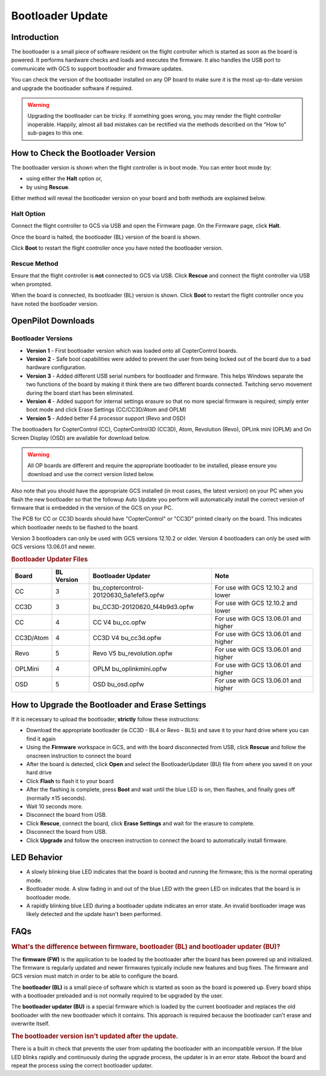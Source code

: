 Bootloader Update
=================

Introduction
------------

The bootloader is a small piece of software resident on the flight controller
which is started as soon as the board is powered. It performs hardware checks
and loads and executes the firmware. It also handles the USB port to
communicate with GCS to support bootloader and firmware updates.

You can check the version of the bootloader installed on any OP board to make
sure it is the most up-to-date version and upgrade the bootloader software if
required.

.. warning:: Upgrading the bootloader can be tricky. If something goes wrong, 
   you may render the flight controller inoperable. Happily, almost all bad 
   mistakes can be rectified via the methods described on the "How to"
   sub-pages to this one.
   

How to Check the Bootloader Version
-----------------------------------

The bootloader version is shown when the flight controller is in boot mode. You
can enter boot mode by:

* using either the **Halt** option or,
* by using **Rescue**.

Either method will reveal the bootloader version on your board and both methods
are explained below.

Halt Option
^^^^^^^^^^^

Connect the flight controller to GCS via USB and open the Firmware page.
On the Firmware page, click **Halt**.

.. image:: /img/bootloader_halt.png

Once the board is halted, the bootloader (BL) version of the board is shown.

.. image:: /img/bootloader_halted.png

Click **Boot** to restart the flight controller once you have noted the
bootloader version.

Rescue Method
^^^^^^^^^^^^^

Ensure that the flight controller is **not** connected to GCS via USB.
Click **Rescue** and connect the flight controller via USB when prompted.

.. image:: /img/bootloader_rescue.png

When the board is connected, its bootloader (BL) version is shown.
Click **Boot** to restart the flight controller once you have noted the
bootloader version.

OpenPilot Downloads
-------------------

Bootloader Versions
^^^^^^^^^^^^^^^^^^^

* **Version 1** - First bootloader version which was loaded onto all
  CopterControl boards.
* **Version 2** - Safe boot capabilities were added to prevent the user from
  being locked out of the board due to a bad hardware configuration.
* **Version 3** - Added different USB serial numbers for bootloader and
  firmware. This helps Windows separate the two functions of the board by
  making it think there are two different boards connected. Twitching servo
  movement during the board start has been eliminated.
* **Version 4** - Added support for internal settings erasure so that no more
  special firmware is required; simply enter boot mode and click Erase Settings
  (CC/CC3D/Atom and OPLM)
* **Version 5** - Added better F4 processor support (Revo and OSD)

The bootloaders for CopterControl (CC), CopterControl3D (CC3D), Atom, Revolution
(Revo), OPLink mini (OPLM) and On Screen Display (OSD) are available for
download below.

.. warning:: All OP boards are different and require the appropriate bootloader
   to be installed, please ensure you download and use the correct version
   listed below.

Also note that you should have the appropriate GCS installed (in most cases,
the latest version) on your PC when you flash the new bootloader so that the
followup Auto Update you perform will automatically install the correct version
of firmware that is embedded in the version of the GCS on your PC.

The PCB for CC or CC3D boards should have "CopterControl" or "CC3D" printed
clearly on the board. This indicates which bootloader needs to be flashed to
the board.

Version 3 bootloaders can only be used with GCS versions 12.10.2 or older.
Version 4 bootloaders can only be used with GCS versions 13.06.01 and newer.

.. rubric:: Bootloader Updater Files

+-----------+------------+-----------------------------------------+--------------------------------------+
| Board     | BL Version | Bootloader Updater                      | Note                                 |
+===========+============+=========================================+======================================+
| CC        | 3          | bu_coptercontrol-20120630_5a1efef3.opfw | For use with GCS 12.10.2 and lower   |
+-----------+------------+-----------------------------------------+--------------------------------------+
| CC3D      | 3          | bu_CC3D-20120620_f44b9d3.opfw           | For use with GCS 12.10.2 and lower   |
+-----------+------------+-----------------------------------------+--------------------------------------+
| CC        | 4          | CC V4 bu_cc.opfw                        | For use with GCS 13.06.01 and higher |
+-----------+------------+-----------------------------------------+--------------------------------------+
| CC3D/Atom | 4          | CC3D V4 bu_cc3d.opfw                    | For use with GCS 13.06.01 and higher |
+-----------+------------+-----------------------------------------+--------------------------------------+
| Revo      | 5          | Revo V5 bu_revolution.opfw              | For use with GCS 13.06.01 and higher |
+-----------+------------+-----------------------------------------+--------------------------------------+
| OPLMini   | 4          | OPLM bu_oplinkmini.opfw                 | For use with GCS 13.06.01 and higher |
+-----------+------------+-----------------------------------------+--------------------------------------+
| OSD       | 5          | OSD bu_osd.opfw                         | For use with GCS 13.06.01 and higher |
+-----------+------------+-----------------------------------------+--------------------------------------+

.. todo:: Files are lost :(


How to Upgrade the Bootloader and Erase Settings
------------------------------------------------

If it is necessary to upload the bootloader, **strictly** follow these
instructions:

* Download the appropriate bootloader (ie CC3D - BL4 or Revo - BL5) and save it
  to your hard drive where you can find it again
* Using the **Firmware** workspace in GCS, and with the board disconnected from
  USB, click **Rescue** and follow the onscreen instruction to connect the board
* After the board is detected, click **Open** and select the BootloaderUpdater
  (BU) file from where you saved it on your hard drive
* Click **Flash** to flash it to your board
* After the flashing is complete, press **Boot** and wait until the blue LED is
  on, then flashes, and finally goes off (normally ±15 seconds).
* Wait 10 seconds more.
* Disconnect the board from USB.
* Click **Rescue**, connect the board, click **Erase Settings** and wait for the
  erasure to complete.
* Disconnect the board from USB.
* Click **Upgrade** and follow the onscreen instruction to connect the board to
  automatically install firmware.


LED Behavior
------------

* A slowly blinking blue LED indicates that the board is booted and running the
  firmware; this is the normal operating mode.
* Bootloader mode. A slow fading in and out of the blue LED with the green LED
  on indicates that the board is in bootloader mode.
* A rapidly blinking blue LED during a bootloader update indicates an error
  state. An invalid bootloader image was likely detected and the update
  hasn't been performed.

FAQs
----

.. rubric:: What's the difference between firmware, bootloader (BL) and
   bootloader updater (BU)?

The **firmware (FW)** is the application to be loaded by the bootloader after
the board has been powered up and initialized. The firmware is regularly updated
and newer firmwares typically include new features and bug fixes. The firmware
and GCS version must match in order to be able to configure the board.

The **bootloader (BL)** is a small piece of software which is started as soon
as the board is powered up. Every board ships with a bootloader preloaded and
is not normally required to be upgraded by the user.

The **bootloader updater (BU)** is a special firmware which is loaded by the
current bootloader and replaces the old bootloader with the new bootloader
which it contains. This approach is required because the bootloader can't
erase and overwrite itself.

.. rubric:: The bootloader version isn't updated after the update.

There is a built in check that prevents the user from updating the bootloader
with an incompatible version. If the blue LED blinks rapidly and continuously
during the upgrade process, the updater is in an error state. Reboot the board
and repeat the process using the correct bootloader updater.

